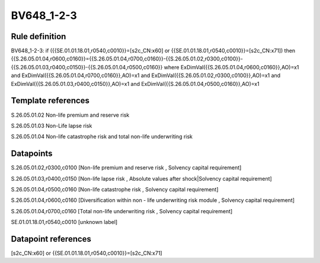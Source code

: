 ===========
BV648_1-2-3
===========

Rule definition
---------------

BV648_1-2-3: if ({{SE.01.01.18.01,r0540,c0010}}=[s2c_CN:x60] or {{SE.01.01.18.01,r0540,c0010}}=[s2c_CN:x71]) then {{S.26.05.01.04,r0600,c0160}}={{S.26.05.01.04,r0700,c0160}}-{{S.26.05.01.02,r0300,c0100}}-{{S.26.05.01.03,r0400,c0150}}-{{S.26.05.01.04,r0500,c0160}} where ExDimVal({{S.26.05.01.04,r0600,c0160}},AO)=x1 and ExDimVal({{S.26.05.01.04,r0700,c0160}},AO)=x1 and ExDimVal({{S.26.05.01.02,r0300,c0100}},AO)=x1 and ExDimVal({{S.26.05.01.03,r0400,c0150}},AO)=x1 and ExDimVal({{S.26.05.01.04,r0500,c0160}},AO)=x1


Template references
-------------------

S.26.05.01.02 Non-life premium and reserve risk

S.26.05.01.03 Non-Life lapse risk

S.26.05.01.04 Non-life catastrophe risk and total non-life underwriting risk


Datapoints
----------

S.26.05.01.02,r0300,c0100 [Non-life premium and reserve risk , Solvency capital requirement]

S.26.05.01.03,r0400,c0150 [Non-life lapse risk , Absolute values after shock|Solvency capital requirement]

S.26.05.01.04,r0500,c0160 [Non-life catastrophe risk , Solvency capital requirement]

S.26.05.01.04,r0600,c0160 [Diversification within non - life underwriting risk module , Solvency capital requirement]

S.26.05.01.04,r0700,c0160 [Total non-life underwriting risk , Solvency capital requirement]

SE.01.01.18.01,r0540,c0010 [unknown label]


Datapoint references
--------------------

[s2c_CN:x60] or {{SE.01.01.18.01,r0540,c0010}}=[s2c_CN:x71]